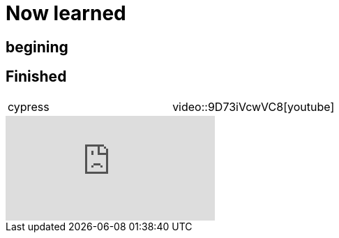 = Now learned

== begining

== Finished

[cols="1,1"]
|===
| cypress
| video::9D73iVcwVC8[youtube]

|===

video::9D73iVcwVC8[youtube]
